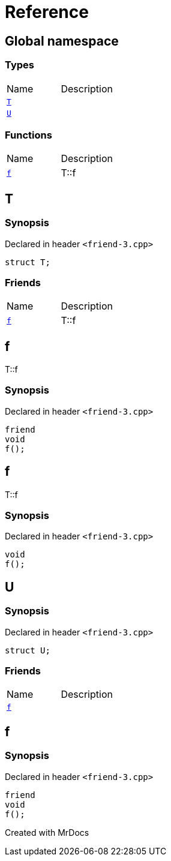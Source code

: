 = Reference
:mrdocs:

[#index]

== Global namespace

===  Types
[cols=2,separator=¦]
|===
¦Name ¦Description
¦xref:T.adoc[`T`]  ¦

¦xref:U.adoc[`U`]  ¦

|===
=== Functions
[cols=2,separator=¦]
|===
¦Name ¦Description
¦xref:f.adoc[`f`]  ¦

T::f

|===


[#T]

== T



=== Synopsis

Declared in header `<friend-3.cpp>`

[source,cpp,subs="verbatim,macros,-callouts"]
----
struct T;
----

===  Friends
[cols=2,separator=¦]
|===
¦Name ¦Description
¦xref:T/08friend.adoc[`f`]  ¦

T::f

|===



:relfileprefix: ../
[#T-08friend]

== f


T::f


=== Synopsis

Declared in header `<friend-3.cpp>`

[source,cpp,subs="verbatim,macros,-callouts"]
----
friend
void
f();
----



[#f]

== f


T::f


=== Synopsis

Declared in header `<friend-3.cpp>`

[source,cpp,subs="verbatim,macros,-callouts"]
----
void
f();
----









[#U]

== U



=== Synopsis

Declared in header `<friend-3.cpp>`

[source,cpp,subs="verbatim,macros,-callouts"]
----
struct U;
----

===  Friends
[cols=2,separator=¦]
|===
¦Name ¦Description
¦xref:U/08friend.adoc[`f`]  ¦

|===



:relfileprefix: ../
[#U-08friend]

== f



=== Synopsis

Declared in header `<friend-3.cpp>`

[source,cpp,subs="verbatim,macros,-callouts"]
----
friend
void
f();
----



Created with MrDocs
